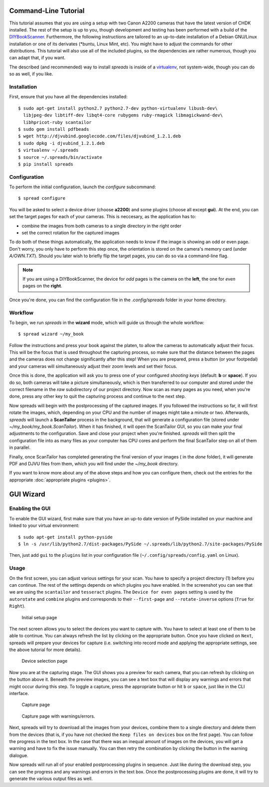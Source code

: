 Command-Line Tutorial
=====================

.. _cli_tutorial:

This tutorial assumes that you are using a setup with two Canon A2200 cameras
that have the latest version of CHDK installed. The rest of the setup is up to
you, though development and testing has been performed with a build of the
`DIYBookScanner`_. Furthermore, the following instructions are tailored to an
up-to-date installation of a Debian GNU/Linux installation or one of its
derivates (\*buntu, Linux Mint, etc). You might have to adjust the commands for
other distributions. This tutorial will also use all of the included plugins,
so the dependencies are rather numerous, though you can adapt that, if you
want.

The described (and recommended) way to install *spreads* is inside of a
`virtualenv`_, not system-wide, though you can do so as well, if you like.

.. _DIYBookScanner: http://diybookscanner.org/forum/viewtopic.php?f=1&t=1192 
.. _virtualenv: http://docs.python-guide.org/en/latest/dev/virtualenvs/

Installation
------------
First, ensure that you have all the dependencies installed::

    $ sudo apt-get install python2.7 python2.7-dev python-virtualenv libusb-dev\
      libjpeg-dev libtiff-dev libqt4-core rubygems ruby-rmagick libmagickwand-dev\
      libhpricot-ruby scantailor
    $ sudo gem install pdfbeads
    $ wget http://djvubind.googlecode.com/files/djvubind_1.2.1.deb
    $ sudo dpkg -i djvubind_1.2.1.deb
    $ virtualenv ~/.spreads
    $ source ~/.spreads/bin/activate
    $ pip install spreads


Configuration
-------------
To perform the initial configuration, launch the `configure` subcommand::

    $ spread configure

.. TODO: Add link to --flip-target-pages

You will be asked to select a device driver (choose **a2200**) and some plugins
(choose all except **gui**). At the end, you can set the target pages for each
of your cameras. This is neccesary, as the application has to:

* combine the images from both cameras to a single directory in the right order
* set the correct rotation for the captured images

To do both of these things automatically, the application needs to know if the
image is showing an odd or even page. Don't worry, you only have to perform this
step once, the orientation is stored on the camera's memory card (under
`A/OWN.TXT`). Should you later wish to briefly flip the target pages, you can
do so via a command-line flag.

.. note::
    If you are using a DIYBookScanner, the device for *odd* pages is the
    camera on the **left**, the one for *even* pages on the **right**.

Once you're done, you can find the configuration file in the `.config/spreads`
folder in your home directory.

.. seealso:: :doc:`Configuring <configuring>`


Workflow
--------
To begin, we run *spreads* in the **wizard** mode, which will guide us through
the whole workflow::

    $ spread wizard ~/my_book

Follow the instructions and press your book against the platen, to allow the
cameras to automatically adjust their focus. This will be the focus that is
used throughout the capturing process, so make sure that the distance between
the pages and the cameras does not change significantly after this step!  When
you are prepared, press a button (or your footpedal) and your cameras will
simultaneously adjust their zoom levels and set their focus.

Once this is done, the application will ask you to press one of your configured
*shooting keys* (default: **b** or **space**). If you do so, both cameras will
take a picture simultaneously, which is then transferred to our computer and
stored under the correct filename in the `raw` subdirectory of our project
directory. Now scan as many pages as you need, when you're done, press any
other key to quit the capturing process and continue to the next step.

Now spreads will begin with the postprocessing of the captured images. If you
followed the instructions so far, it will first rotate the images, which,
depending on your CPU and the number of images might take a minute or two.
Afterwards, *spreads* will launch a **ScanTailor** process in the background,
that will generate a configuration file (stored under
`~/my_book/my_book.ScanTailor`). When it has finished, it will open the
ScanTailor GUI, so you can make your final adjustments to the configuration.
Save and close your project when you're finished. *spreads* will then split the
configuration file into as many files as your computer has CPU cores and
perform the final ScanTailor step on all of them in parallel.

Finally, once ScanTailor has completed generating the final version of your
images ( in the `done` folder), it will generate PDF and DJVU files from them,
which you will find under the `~/my_book` directory.

If you want to know more about any of the above steps and how you can configure
them, check out the  entries for the appropriate :doc:`appropriate plugins
<plugins>`.


.. _gui_tutorial:

GUI Wizard
==========

Enabling the GUI
----------------
To enable the GUI wizard, first make sure that you have an up-to date version
of PySide installed on your machine and linked to your virtual environment::

    $ sudo apt-get install python-pyside
    $ ln -s /usr/lib/python2.7/dist-packages/PySide ~/.spreads/lib/python2.7/site-packages/PySide

Then, just add ``gui`` to the ``plugins`` list in your configuration file
(``~/.config/spreads/config.yaml`` on Linux).

Usage
-----
.. TODO: Update!
On the first screen, you can adjust various settings for your scan. You have
to specify a project directory (1) before you can continue. The rest of the
settings depends on which plugins you have enabled. In the screenshot you can
see that we are using the ``scantailor`` and ``tesseract`` plugins.
The ``Device for even pages`` setting is used by the ``autorotate`` and
``combine`` plugins and corresponds to their ``--first-page`` and
``--rotate-inverse`` options (``True`` for ``Right``).

.. figure:: _static/wizard1.png

   Initial setup page

The next screen allows you to select the devices you want to capture with.
You have to select at least one of them to be able to continue. You can always
refresh the list by clicking on the appropriate button. Once you have clicked
on ``Next``, spreads will prepare your devices for capture (i.e. switching
into record mode and applying the appropriate settings, see the above tutorial
for more details).

.. figure:: _static/wizard2.png

   Device selection page


Now you are at the capturing stage. The GUI shows you a preview for each
camera, that you can refresh by clicking on the button above it. Beneath
the preview images, you can see a text box that will display any warnings
and errors that might occur during this step. To toggle a capture, press
the appropriate button or hit ``b`` or ``space``, just like in the CLI
interface.

.. figure:: _static/wizard3.png

   Capture page

.. figure:: _static/wizard4.png

   Capture page with warnings/errors.


Next, spreads will try to download all the images from your devices, combine
them to a single directory and delete them from the devices (that is, if you
have not checked the ``Keep files on devices`` box on the first page).
You can follow the progress in the text box. In the case that there was an
inequal amount of images on the devices, you will get a warning and have to
fix the issue manually. You can then retry the combination by clicking the
button in the warning dialogue.

.. TODO: Insert screenshot of download page

Now spreads will run all of your enabled postprocessing plugins in sequence.
Just like during the download step, you can see the progress and any
warnings and errors in the text box. Once the postprocessing plugins are done,
it will try to generate the various output files as well.

.. TODO: Insert screenshot of postprocess/output page
